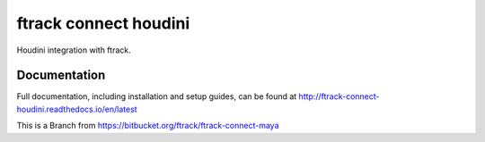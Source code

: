 ###############################
ftrack connect houdini
###############################

Houdini integration with ftrack.

*************
Documentation
*************

Full documentation, including installation and setup guides, can be found at
http://ftrack-connect-houdini.readthedocs.io/en/latest

This is a Branch from https://bitbucket.org/ftrack/ftrack-connect-maya
